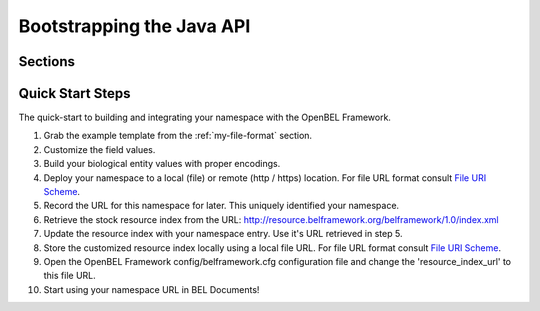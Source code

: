 .. _bootstrapping_the_java_api:

Bootstrapping the Java API
==========================

Sections
--------

Quick Start Steps
-----------------

The quick-start to building and integrating your namespace with the OpenBEL Framework.

#. Grab the example template from the :ref:`my-file-format` section.
#. Customize the field values.
#. Build your biological entity values with proper encodings.
#. Deploy your namespace to a local (file) or remote (http / https) location.  For file URL format consult `File URI Scheme`_. 
#. Record the URL for this namespace for later.  This uniquely identified your namespace.
#. Retrieve the stock resource index from the URL: http://resource.belframework.org/belframework/1.0/index.xml
#. Update the resource index with your namespace entry.  Use it's URL retrieved in step 5.
#. Store the customized resource index locally using a local file URL.  For file URL format consult `File URI Scheme`_.
#. Open the OpenBEL Framework config/belframework.cfg configuration file and change the 'resource_index_url' to this file URL.
#. Start using your namespace URL in BEL Documents!

.. _gzip: http://www.gzip.org/
.. _Word Characters: http://docs.oracle.com/javase/6/docs/api/java/util/regex/Pattern.html#predef
.. _species taxonomy ids: http://www.ncbi.nlm.nih.gov/taxonomy
.. _ISO 8601: http://en.wikipedia.org/wiki/ISO_8601
.. _GK4P: http://www.genenames.org/data/hgnc_data.php?hgnc_id=4295
.. _File URI Scheme: http://en.wikipedia.org/wiki/File_URI_scheme
